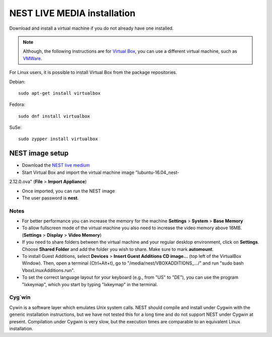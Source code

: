 NEST LIVE MEDIA installation
=============================


Download and install a virtual machine if you do not already have one installed.

.. note:: 

   Although, the following instructions are for `Virtual Box <https://www.virtualbox.org/wiki/Downloads>`_, you can use a different virtual machine, such as `VMWare <http://www.vmware.com>`_. 

For Linux users, it is possible to install Virtual Box from the package repositories.

Debian::

    sudo apt-get install virtualbox

Fedora::

    sudo dnf install virtualbox

SuSe::

    sudo zypper install virtualbox

NEST image setup
------------------

* Download the `NEST live medium <http://www.nest-simulator.org/downloads/gplreleases/lubuntu-16.04_nest-2.12.0.ova>`_

* Start Virtual Box and import the virtual machine image "lubuntu-16.04_nest-
2.12.0.ova" (**File** > **Import Appliance**)

* Once imported, you can run the NEST image

* The user password is **nest**.

Notes
~~~~~~~~

* For better performance you can increase the memory for the machine **Settings** > **System** > **Base Memory**

* To allow fullscreen mode of the virtual machine you also need to increase the video memory above 16MB. (**Settings** > **Display** > **Video Memory**)

* If you need to share folders between the virtual machine and your regular desktop  environment, click on **Settings**. Choose **Shared Folder** and add the folder you wish to share. Make sure to mark **automount**.

* To install Guest Additions, select **Devices** > **Insert Guest Additions CD image...**  (top left of the VirtualBox Window). Then, open a terminal (Ctrl+Alt+t), go to "/media/nest/VBOXADDITIONS_.../" and run "sudo bash VboxLinuxAdditions.run".

* To set the correct language layout for your keyboard (e.g., from "US" to "DE"), you can use the program "lxkeymap", which you start by typing "lxkeymap" in the terminal.

Cyg`win
~~~~~~~

Cywin is a software layer which emulates Unix system calls. NEST should compile and install under Cygwin with the generic installation instructions, but we have not tested this for a long time and do not support NEST under Cygwin at present. Compilation under Cygwin is very slow, but the execution times are comparable to an equivalent Linux installation.


